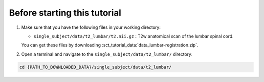 Before starting this tutorial
#############################

#. Make sure that you have the following files in your working directory:

   * ``single_subject/data/t2_lumbar/t2.nii.gz`` : T2w anatomical scan of the lumbar spinal cord.

   You can get these files by downloading :sct_tutorial_data:`data_lumbar-registration.zip`.


#. Open a terminal and navigate to the ``single_subject/data/t2_lumbar/`` directory:

.. code:: sh

   cd {PATH_TO_DOWNLOADED_DATA}/single_subject/data/t2_lumbar/
